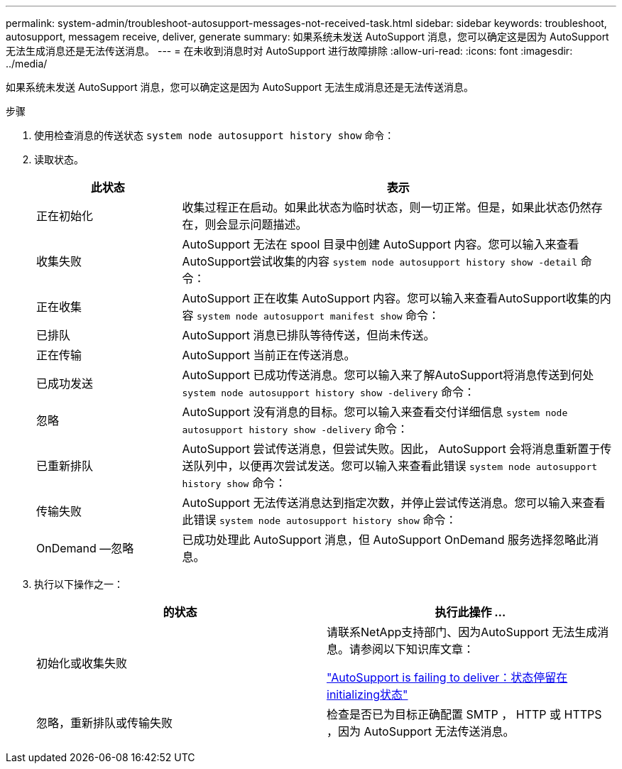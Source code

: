 ---
permalink: system-admin/troubleshoot-autosupport-messages-not-received-task.html 
sidebar: sidebar 
keywords: troubleshoot, autosupport, messagem receive, deliver, generate 
summary: 如果系统未发送 AutoSupport 消息，您可以确定这是因为 AutoSupport 无法生成消息还是无法传送消息。 
---
= 在未收到消息时对 AutoSupport 进行故障排除
:allow-uri-read: 
:icons: font
:imagesdir: ../media/


[role="lead"]
如果系统未发送 AutoSupport 消息，您可以确定这是因为 AutoSupport 无法生成消息还是无法传送消息。

.步骤
. 使用检查消息的传送状态 `system node autosupport history show` 命令：
. 读取状态。
+
[cols="25,75"]
|===
| 此状态 | 表示 


 a| 
正在初始化
 a| 
收集过程正在启动。如果此状态为临时状态，则一切正常。但是，如果此状态仍然存在，则会显示问题描述。



 a| 
收集失败
 a| 
AutoSupport 无法在 spool 目录中创建 AutoSupport 内容。您可以输入来查看AutoSupport尝试收集的内容 `system node autosupport history show -detail` 命令：



 a| 
正在收集
 a| 
AutoSupport 正在收集 AutoSupport 内容。您可以输入来查看AutoSupport收集的内容 `system node autosupport manifest show` 命令：



 a| 
已排队
 a| 
AutoSupport 消息已排队等待传送，但尚未传送。



 a| 
正在传输
 a| 
AutoSupport 当前正在传送消息。



 a| 
已成功发送
 a| 
AutoSupport 已成功传送消息。您可以输入来了解AutoSupport将消息传送到何处 `system node autosupport history show -delivery` 命令：



 a| 
忽略
 a| 
AutoSupport 没有消息的目标。您可以输入来查看交付详细信息 `system node autosupport history show -delivery` 命令：



 a| 
已重新排队
 a| 
AutoSupport 尝试传送消息，但尝试失败。因此， AutoSupport 会将消息重新置于传送队列中，以便再次尝试发送。您可以输入来查看此错误 `system node autosupport history show` 命令：



 a| 
传输失败
 a| 
AutoSupport 无法传送消息达到指定次数，并停止尝试传送消息。您可以输入来查看此错误 `system node autosupport history show` 命令：



 a| 
OnDemand —忽略
 a| 
已成功处理此 AutoSupport 消息，但 AutoSupport OnDemand 服务选择忽略此消息。

|===
. 执行以下操作之一：
+
|===
| 的状态 | 执行此操作 ... 


 a| 
初始化或收集失败
 a| 
请联系NetApp支持部门、因为AutoSupport 无法生成消息。请参阅以下知识库文章：

link:https://kb.netapp.com/Advice_and_Troubleshooting/Data_Storage_Software/ONTAP_OS/AutoSupport_is_failing_to_deliver%3A_status_is_stuck_in_initializing["AutoSupport is failing to deliver：状态停留在initializing状态"^]



 a| 
忽略，重新排队或传输失败
 a| 
检查是否已为目标正确配置 SMTP ， HTTP 或 HTTPS ，因为 AutoSupport 无法传送消息。

|===

